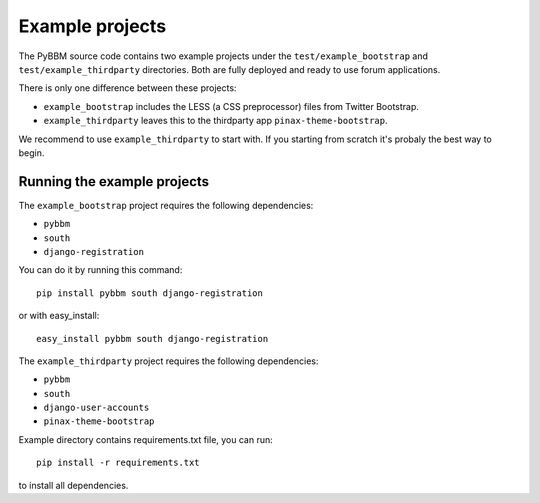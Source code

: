 Example projects
================

The PyBBM source code contains two example projects under the ``test/example_bootstrap`` and ``test/example_thirdparty`` directories.
Both are fully deployed and ready to use forum applications.

There is only one difference between these projects:

* ``example_bootstrap`` includes the LESS (a CSS preprocessor) files from Twitter Bootstrap.
* ``example_thirdparty`` leaves this to the thirdparty app ``pinax-theme-bootstrap``.

We recommend to use ``example_thirdparty`` to start with. If you starting from scratch it's probaly the best way to begin.

Running the example projects
----------------------------

The ``example_bootstrap`` project requires the following dependencies:

* ``pybbm``
* ``south``
* ``django-registration``

You can do it by running this command::

    pip install pybbm south django-registration

or with easy_install::

    easy_install pybbm south django-registration

The ``example_thirdparty`` project requires the following dependencies:

* ``pybbm``
* ``south``
* ``django-user-accounts``
* ``pinax-theme-bootstrap``

Example directory contains requirements.txt file, you can run::

    pip install -r requirements.txt

to install all dependencies.

